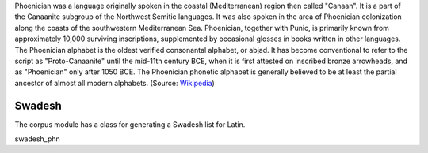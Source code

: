 Phoenician was a language originally spoken in the coastal (Mediterranean) region then called "Canaan". It is a part of the Canaanite subgroup of the Northwest Semitic languages. It was also spoken in the area of Phoenician colonization along the coasts of the southwestern Mediterranean Sea. Phoenician, together with Punic, is primarily known from approximately 10,000 surviving inscriptions, supplemented by occasional glosses in books written in other languages. The Phoenician alphabet is the oldest verified consonantal alphabet, or abjad. It has become conventional to refer to the script as "Proto-Canaanite" until the mid-11th century BCE, when it is first attested on inscribed bronze arrowheads, and as "Phoenician" only after 1050 BCE. The Phoenician phonetic alphabet is generally believed to be at least the partial ancestor of almost all modern alphabets. (Source: `Wikipedia <https://en.wikipedia.org/wiki/Phoenician_language>`_)

Swadesh
=======
The corpus module has a class for generating a Swadesh list for Latin.

.. code-block:: python

swadesh_phn